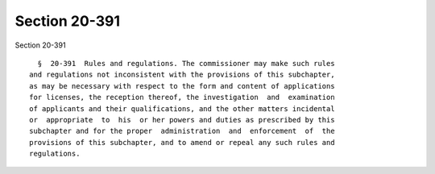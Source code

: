 Section 20-391
==============

Section 20-391 ::    
        
     
        §  20-391  Rules and regulations. The commissioner may make such rules
      and regulations not inconsistent with the provisions of this subchapter,
      as may be necessary with respect to the form and content of applications
      for licenses, the reception thereof, the investigation  and  examination
      of applicants and their qualifications, and the other matters incidental
      or  appropriate  to  his  or her powers and duties as prescribed by this
      subchapter and for the proper  administration  and  enforcement  of  the
      provisions of this subchapter, and to amend or repeal any such rules and
      regulations.
    
    
    
    
    
    
    